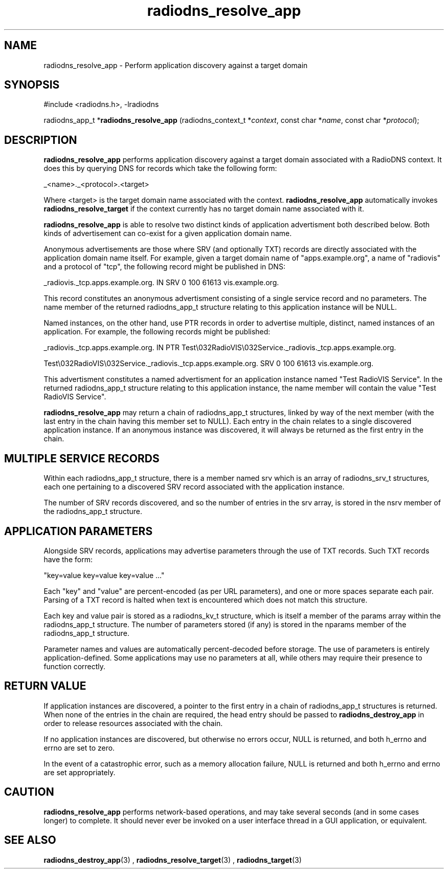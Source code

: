'\" -*- coding: us-ascii -*-
.if \n(.g .ds T< \\FC
.if \n(.g .ds T> \\F[\n[.fam]]
.de URL
\\$2 \(la\\$1\(ra\\$3
..
.if \n(.g .mso www.tmac
.TH radiodns_resolve_app 3 "4 September 2010" "" ""
.SH NAME
radiodns_resolve_app \- Perform application discovery against a target domain
.SH SYNOPSIS
'nh
.nf
\*(T<#include <radiodns.h>, \-lradiodns\*(T>
.fi
.sp 1
.PP
.fi
.ad l
\*(T<radiodns_app_t *\fBradiodns_resolve_app\fR\*(T> \kx
.if (\nx>(\n(.l/2)) .nr x (\n(.l/5)
'in \n(.iu+\nxu
\*(T<(radiodns_context_t *\fIcontext\fR, const char *\fIname\fR, const char *\fIprotocol\fR);\*(T>
'in \n(.iu-\nxu
.ad b
'hy
.SH DESCRIPTION
\*(T<\fBradiodns_resolve_app\fR\*(T> performs application discovery
against a target domain associated with a RadioDNS context. It does
this by querying DNS for records which take the following form:
.PP
_<\*(T<name\*(T>>._<\*(T<protocol\*(T>>.<target>
.PP
Where <target> is the target domain name associated with the
context. \*(T<\fBradiodns_resolve_app\fR\*(T> automatically
invokes \*(T<\fBradiodns_resolve_target\fR\*(T> if the context
currently has no target domain name associated with it.
.PP
\*(T<\fBradiodns_resolve_app\fR\*(T> is able to resolve two
distinct kinds of application advertisment both described below. Both
kinds of advertisement can co-exist for a given application domain
name.
.PP
Anonymous advertisements are those where SRV
(and optionally TXT) records are directly
associated with the application domain name itself. For example,
given a target domain name of "apps.example.org", a
\*(T<name\*(T> of "radiovis" and a
\*(T<protocol\*(T> of "tcp", the following record
might be published in DNS:
.PP
_radiovis._tcp.apps.example.org. IN SRV 0 100 61613 vis.example.org.
.PP
This record constitutes an anonymous advertisment consisting of a
single service record and no parameters. The
\*(T<name\*(T> member of the returned
\*(T<radiodns_app_t\*(T> structure relating to this 
application instance will be NULL. 
.PP
Named instances, on the other hand, use PTR
records in order to advertise multiple, distinct, named instances
of an application. For example, the following records might be
published:
.PP
_radiovis._tcp.apps.example.org. IN PTR Test\e032RadioVIS\e032Service._radiovis._tcp.apps.example.org.
.PP
Test\e032RadioVIS\e032Service._radiovis._tcp.apps.example.org. SRV 0 100 61613 vis.example.org.
.PP
This advertisment constitutes a named advertisment for an application
instance named "Test RadioVIS Service". In the returned
\*(T<radiodns_app_t\*(T> structure relating to this
application instance, the \*(T<name\*(T> member
will contain the value "Test RadioVIS Service".
.PP
\*(T<\fBradiodns_resolve_app\fR\*(T> may return a chain of
\*(T<radiodns_app_t\*(T> structures, linked by way of
the \*(T<next\*(T> member (with the last entry in
the chain having this member set to NULL). Each
entry in the chain relates to a single discovered application
instance. If an anonymous instance was discovered, it will always
be returned as the first entry in the chain.
.SH "MULTIPLE SERVICE RECORDS"
Within each \*(T<radiodns_app_t\*(T> structure, there
is a member named \*(T<srv\*(T> which is an array of
\*(T<radiodns_srv_t\*(T> structures, each one
pertaining to a discovered SRV record associated
with the application instance.
.PP
The number of SRV records discovered, and so
the number of entries in the \*(T<srv\*(T> array,
is stored in the \*(T<nsrv\*(T> member of the
\*(T<radiodns_app_t\*(T> structure.
.SH "APPLICATION PARAMETERS"
Alongside SRV records, applications may
advertise parameters through the use of TXT
records. Such TXT records have the form:
.PP
"key=value key=value key=value ..."
.PP
Each "key" and "value" are percent-encoded (as per URL parameters),
and one or more spaces separate each pair. Parsing of a
TXT record is halted when text is encountered
which does not match this structure.
.PP
Each key and value pair is stored as a
\*(T<radiodns_kv_t\*(T> structure, which is itself
a member of the \*(T<params\*(T> array within the
\*(T<radiodns_app_t\*(T> structure. The number of
parameters stored (if any) is stored in the
\*(T<nparams\*(T> member of the
\*(T<radiodns_app_t\*(T> structure.
.PP
Parameter names and values are automatically percent-decoded before
storage. The use of parameters is entirely application-defined. Some
applications may use no parameters at all, while others may require
their presence to function correctly.
.SH "RETURN VALUE"
If application instances are discovered, a pointer to the first
entry in a chain of \*(T<radiodns_app_t\*(T>
structures is returned. When none of the entries in the chain are
required, the head entry should be passed to
\*(T<\fBradiodns_destroy_app\fR\*(T> in order to release
resources associated with the chain.
.PP
If no application instances are discovered, but otherwise no
errors occur, NULL is returned, and both
\*(T<h_errno\*(T> and \*(T<errno\*(T> are
set to zero.
.PP
In the event of a catastrophic error, such as a memory allocation
failure, NULL is returned and both
\*(T<h_errno\*(T> and \*(T<errno\*(T> are set
appropriately.
.SH CAUTION
\*(T<\fBradiodns_resolve_app\fR\*(T> performs network-based
operations, and may take several seconds (and in some cases longer)
to complete. It should never ever be invoked on a user interface
thread in a GUI application, or equivalent.
.SH "SEE ALSO"
\fBradiodns_destroy_app\fR(3)
, 
\fBradiodns_resolve_target\fR(3)
, 
\fBradiodns_target\fR(3)
